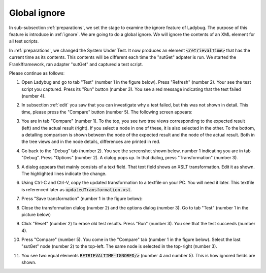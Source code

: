 .. _global:

Global ignore
=============

In sub-subsection :ref:`preparations`, we set the stage to examine the ignore feature of Ladybug. The purpose of this feature is introduce in :ref:`ignore`. We are going to do a global ignore. We will ignore the contents of an XML element for all test scripts.

In :ref:`preparations`, we changed the System Under Test. It now produces an element :code:`<retrievalTime>` that has the current time as its contents. This contents will be different each time the "sutGet" adpater is run. We started the Frank!framework, ran adapter "sutGet" and captured a test script.

Please continue as follows:

#. Open Ladybug and go to tab "Test" (number 1 in the figure below). Press "Refresh" (number 2). Your see the test script you captured. Press its "Run" button (number 3). You see a red message indicating that the test failed (number 4).
#. In subsection :ref:`edit` you saw that you can investigate why a test failed, but this was not shown in detail. This time, please press the "Compare" button (number 5). The following screen appears:

   .. image:: compare.jpg

#. You are in tab "Compare" (number 1). To the top, you see two tree views corresponding to the expected result (left) and the actual result (right). If you select a node in one of these, it is also selected in the other. To the bottom, a detailing comparison is shown between the node of the expected result and the node of the actual result. Both in the tree views and in the node details, differences are printed in red.
#. Go back to the "Debug" tab (number 2). You see the screenshot shown below, number 1 indicating you are in tab "Debug". Press "Options" (number 2). A dialog pops up. In that dialog, press "Transformation" (number 3).

   .. image:: openTransformation.jpg

#. A dialog appears that mainly consists of a text field. That text field shows an XSLT transformation. Edit it as shown. The highlighted lines indicate the change.

   .. code-block:: XML
      :emphasize-lines: 37, 38

      <xsl:stylesheet xmlns:xsl="http://www.w3.org/1999/XSL/Transform" version="2.0">
	    <xsl:output method="xml" indent="yes" omit-xml-declaration="yes"/>
	    <xsl:strip-space elements="*"/>
	
	    <xsl:template match="/Report">
		    <xsl:copy>
		 	   <!-- Select the report name attribute -->
			   <xsl:apply-templates select="@Name"/>

               <!-- Select all report attributes -->
               <!-- <xsl:apply-templates select="@*"/> -->

               <!-- Select the first and last checkpoint -->
               <xsl:apply-templates select="Checkpoint[1]"/>
               <xsl:apply-templates select="Checkpoint[last()]"/>

               <!-- Select all checkpoints -->
               <!-- <xsl:apply-templates select="node()"/> -->

               <!-- Select the checkpoint with name "Pipe Example" -->
               <!-- <xsl:apply-templates select="Checkpoint[@Name='Pipe Example']"/> -->
		    </xsl:copy>
	    </xsl:template>
	
	    <xsl:template match="node()|@*">
		    <xsl:copy>
		 	   <xsl:apply-templates select="node()|@*"/>
		    </xsl:copy>
	    </xsl:template>
	
	    <!-- Ignore content of timestamp element -->
	    <!-- <xsl:template match="timestamp"><TIMESTAMP-IGNORED/></xsl:template> -->

	    <!-- Ignore content of Timestamp element in xml messages with namespaces (e.g. in case of SOAP messages) -->
	    <xsl:template match="*[local-name()='retrievalTime']"><xsl:element name="RETRIEVALTIME-IGNORED" namespace="{namespace-uri()}"/></xsl:template>

	    <!-- Ignore content of elements which content is ID:something -->
	    <!-- <xsl:template match="*[matches(text(), 'ID:.*')]">ID:IGNORED</xsl:template> -->

      </xsl:stylesheet>

#. Using Ctrl-C and Ctrl-V, copy the updated transformation to a textfile on your PC. You will need it later. This textfile is referenced later as :code:`updatedTransformation.xsl`.
#. Press "Save transformation" (number 1 in the figure below):

   .. image:: saveTransformation.jpg

#. Close the transformation dialog (number 2) and the options dialog (number 3). Go to tab "Test" (number 1 in the picture below)

   .. image:: runTestWithGlobalTransformation.jpg

#. Click "Reset" (number 2) to erase old test results. Press "Run" (number 3). You see that the test succeeds (number 4).
#. Press "Compare" (number 5). You come in the "Compare" tab (number 1 in the figure below). Select the last "sutGet" node (number 2) to the top-left. The same node is selected in the top-right (number 3).

   .. image:: compareWithTransformation.jpg

#. You see two equal elements :code:`RETRIEVALTIME-IGNORED/>` (number 4 and number 5). This is how ignored fields are shown.

